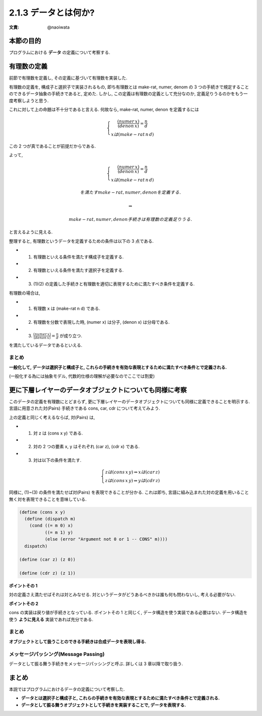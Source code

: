 2.1.3 データとは何か?
==========================================

:文責: @naoiwata

============
本節の目的
============

プログラムにおける **データ** の定義について考察する.

=============
有理数の定義
=============

前節で有理数を定義し, その定義に基づいて有理数を実装した.

有理数の定義を, 構成子と選択子で実装されるもの, 即ち有理数とは make-rat, numer, denom の 3 つの手続きで規定することのできるデータ抽象の手続きであると, 定めた. しかし, この定義は有理数の定義として充分なのか, 定義足りうるのかをもう一度考察しようと思う. 

これに対して上の命題は不十分であると言える. 何故なら, make-rat, numer, denon を定義するには

.. math::
   
   \begin{eqnarray}
     \left\{
     \begin{array}{2}
       \frac{(numer \,x)}{(denon \,x)} = \frac{n}{d} \\
       x は (make-rat \,n \,d)
     \end{array}
     \right.
   \end{eqnarray}

この 2 つが真であることが前提だからである.

よって, 

.. math::

   \begin{eqnarray}
     \left\{
     \begin{array}{2}
       \frac{(numer \,x)}{(denon \,x)} = \frac{n}{d} \\
       x は (make-rat \,n \,d)
     \end{array}
     \right.
   \end{eqnarray}

   を満たす make-rat, numer, denon を定義する.

   \Rightarrow 

   make-rat, numer, denon 手続きは有理数の定義足りうる.
   
と言えるように見える.

整理すると, 有理数というデータを定義するための条件は以下の 3 点である.

- (1) 有理数といえる条件を満たす構成子を定義する.
- (2) 有理数といえる条件を満たす選択子を定義する.
- (3) (1)(2) の定義した手続きと有理数を適切に表現するために満たすべき条件を定義する.

有理数の場合は, 

- (1) 有理数 x は (make-rat n d) である.
- (2) 有理数を分数で表現した時, (numer x) は分子, (denon x) は分母である.
- (3) :math:`\frac{(numer \,x)}{(denon \,x)} = \frac{n}{d}` が成り立つ.

を満たしているデータであるといえる.

まとめ
-------

**一般化して, データは選択子と構成子と, これらの手続きを有効な表現とするために満たすべき条件とで定義される.**

(一般化する為には抽象モデル, 代数的仕様の理解が必要なのでここでは割愛)

============================================================
更に下層レイヤーのデータオブジェクトについても同様に考察
============================================================

このデータの定義を有理数にとどまらず, 更に下層レイヤーのデータオブジェクトについても同様に定義できることを明示する. 言語に用意された対(Pairs) 手続きである cons, car, cdr について考えてみよう.

上の定義と同じく考えるならば, 対(Pairs) は,

- (1) 対 z は (cons x y) である.
- (2) 対の 2 つの要素 x, y はそれぞれ (car z), (cdr x) である.
- (3) 対は以下の条件を満たす.

.. math::

   \begin{eqnarray}
     \left\{
     \begin{array}{2}
       z は (cons \,x \,y) \Rightarrow x は (car \,z) \\
       z は (cons \,x \,y) \Rightarrow y は (cdr \,z)
     \end{array}
     \right.
   \end{eqnarray}

同様に, (1)~(3) の条件を満たせば対(Pairs) を表現できることが分かる. これは即ち, 言語に組み込まれた対の定義を用いること無く対を表現できることを意味している.

.. sourcecode:: scheme

   (define (cons x y)
     (define (dispatch m)
       (cond ((= m 0) x)
             ((= m 1) y)
             (else (error "Argument not 0 or 1 -- CONS" m))))
     dispatch)

   (define (car z) (z 0))

   (define (cdr z) (z 1))

**ポイントその 1**

対の定義さえ満たせばそれは対とみなせる. 対というデータがどうあるべきかは誰も何も問わないし, 考える必要がない.

**ポイントその 2**

cons の実装は戻り値が手続きとなっている. ポイントその 1 と同じく, データ構造を使う実装である必要はない. データ構造を使う **ように見える** 実装であれば充分である.

まとめ
---------

**オブジェクトとして扱うことのできる手続きは合成データを表現し得る.**

.. the ability to manipulate procedures as objects automatically provides the ability to represent compound data

メッセージパッシング(Message Passing)
--------------------------------------------

データとして振る舞う手続きをメッセージパッシングと呼ぶ. 詳しくは 3 章以降で取り扱う.

==========
まとめ
==========

本説ではプログラムにおけるデータの定義について考察した.

- **データとは選択子と構成子と, これらの手続きを有効な表現とするために満たすべき条件とで定義される.**
- **データとして振る舞うオブジェクトとして手続きを実装することで, データを表現する.**
